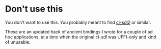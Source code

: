 
* Don't use this

You don't want to use this.  You probably meant to find [[https://github.com/lispgames/cl-sdl2][cl-sdl2]] or
similar.

These are an updated hack of ancient bindings I wrote for a couple of
ad hoc applications, at a time when the original cl-sdl was UFFI-only
and kind of unusable.
